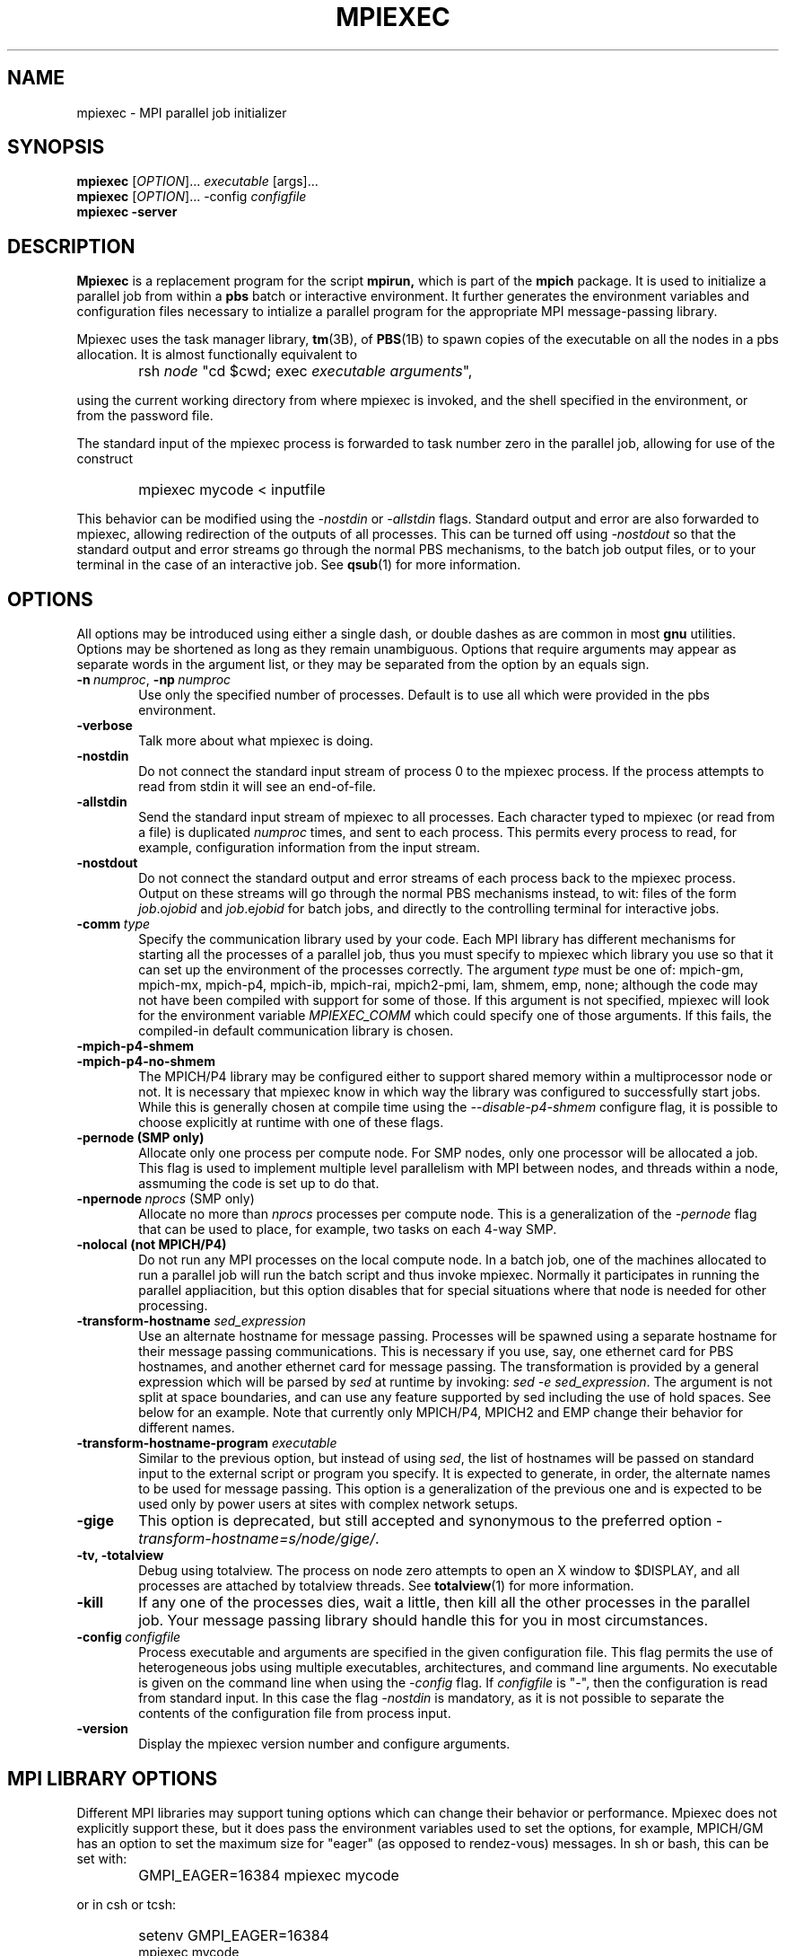 .\"
.\" mpiexec.1
.\"
.\" $Id: mpiexec.1 428 2010-08-02 15:30:46Z djohnson $
.\"
.\" Copyright (C) 2000-6 Pete Wyckoff <pw@osc.edu>
.\"
.\" Distributed under the GNU Public License Version 2 or later (See LICENSE)
.\"
.TH MPIEXEC 1 "21 Sep 2004" "OSC MPI utilities" "OSC"

.SH NAME
mpiexec \- MPI parallel job initializer

.SH SYNOPSIS
.LP
.B mpiexec
[\fIOPTION\fR]... \fIexecutable\fR [args]...
.br
.B mpiexec
[\fIOPTION\fR]... -config \fIconfigfile\fR
.br
.B mpiexec -server

.SH DESCRIPTION
.LP
.B Mpiexec
is a replacement program for the script
.B mpirun,
which is part of the
.B mpich
package.  It is used to initialize a parallel job from within a
.B pbs
batch or interactive environment.  It further generates the environment
variables and configuration files necessary to intialize a parallel program
for the appropriate MPI message-passing library.

Mpiexec uses the task manager library,
.BR tm (3B),
of
.BR PBS (1B)
to spawn copies of the
executable on all the nodes in a pbs allocation.  It is almost functionally
equivalent to
.IP "" 0.6i
rsh \fInode\fR "cd $cwd; exec \fIexecutable\fR \fIarguments\fR",
.P
using the current working directory from where mpiexec is invoked,
and the shell specified in the environment, or from the password file.

The standard input of the mpiexec
process is forwarded to task number zero in the parallel job, allowing
for use of the construct
.IP "" 0.6i
mpiexec mycode < inputfile
.P
This behavior can be modified using the \fI-nostdin\fR or
\fI-allstdin\fR flags.
Standard output and error are also forwarded to mpiexec, allowing redirection
of the outputs of all processes.
This can be turned off using \fI-nostdout\fR
so that the standard output and error streams go through the normal PBS
mechanisms, to the batch job output files, or to your terminal in the case of
an interactive job.
See
.BR qsub (1)
for more information.

.SH OPTIONS
All options may be introduced using either a single dash, or double
dashes as are common in most
.B gnu
utilities.  Options may be shortened as long as they remain unambiguous.
Options that require arguments may appear as separate words in the argument
list, or they may be separated from the option by an equals sign.

.TP 0.6i
.BI \-n\ \fInumproc\fR,\ \fB\-np\ \fInumproc\fR
Use only the specified number of processes.  Default is to use all
which were provided in the pbs environment.
.TP
.B \-verbose
Talk more about what mpiexec is doing.
.TP
.B \-nostdin
Do not connect the standard input stream of process 0 to the mpiexec process.
If the process attempts to read from stdin it will see an end-of-file.
.TP
.B \-allstdin
Send the standard input stream of mpiexec to all processes.  Each character
typed to mpiexec (or read from a file) is duplicated \fInumproc\fR times, and
sent to each process.  This permits every process to read, for example,
configuration information from the input stream.
.TP
.B \-nostdout
Do not connect the standard output and error streams of each process back
to the mpiexec process.  Output on these streams will go through the normal
PBS mechanisms instead, to wit: files of the form \fIjob\fR.o\fIjobid\fR and
\fIjob\fR.e\fIjobid\fR for batch jobs, and directly to the controlling
terminal for interactive jobs.
.TP
.B \-comm\ \fItype\fR
Specify the communication library used by your code.  Each MPI library
has different mechanisms for starting all the processes of a parallel job,
thus you must specify to mpiexec which library you use so that it can
set up the environment of the processes correctly.  The argument \fItype\fR
must be one of:  mpich-gm, mpich-mx, mpich-p4, mpich-ib, mpich-rai, mpich2-pmi, lam, shmem, emp, none; although
the code may not have been compiled with support for some of those.  If this
argument is not specified, mpiexec will look for the environment variable
\fIMPIEXEC_COMM\fR which could specify one of those arguments.  If this fails,
the compiled-in default communication library is chosen.
.TP
.B \-mpich-p4-shmem
.TP
.B \-mpich-p4-no-shmem
The MPICH/P4 library may be configured either to support shared memory within
a multiprocessor node or not.  It is necessary that mpiexec know in which way
the library was configured to successfully start jobs.  While this is generally
chosen at compile time using the \fI--disable-p4-shmem\fR configure flag, it is
possible to choose explicitly at runtime with one of these flags.
.TP
.B \-pernode (SMP only)
Allocate only one process per compute node.  For SMP nodes, only one
processor will be allocated a job.  This flag is used to implement multiple
level parallelism with MPI between nodes, and threads within a node, assmuming
the code is set up to do that.
.TP
.B \-npernode\ \fInprocs\fR (SMP only)
Allocate no more than \fInprocs\fR processes per compute node.  This is
a generalization of the \fI-pernode\fR flag that can be used to place, for
example, two tasks on each 4-way SMP.
.TP
.B \-nolocal (not MPICH/P4)
Do not run any MPI processes on the local compute node.  In a batch job, one
of the machines allocated to run a parallel job will run the batch script and
thus invoke mpiexec.  Normally it participates in running the parallel
appliacition, but this option disables that for special situations where that
node is needed for other processing.
.TP
.B \-transform-hostname \fIsed_expression\fR
Use an alternate hostname for message passing.  Processes will be
spawned using a separate hostname for their message passing communications.
This is necessary if you use, say, one ethernet card for PBS hostnames,
and another ethernet card for message passing.  The transformation
is provided by a general expression which will be parsed by \fIsed\fR at
runtime by invoking: \fIsed -e sed_expression\fR.  The argument is not split
at space boundaries, and can use any feature supported by sed including the
use of hold spaces.  See below for an example.  Note that currently only
MPICH/P4, MPICH2 and EMP change their behavior for different names.
.TP
.B \-transform-hostname-program \fIexecutable\fR
Similar to the previous option, but instead of using \fIsed\fR, the list
of hostnames will be passed on standard input to the external script or
program you specify.  It is expected to generate, in order, the alternate
names to be used for message passing.  This option is a generalization of
the previous one and is expected to be used only by power users at sites
with complex network setups.
.TP
.B \-gige
This option is deprecated, but still accepted and synonymous to the preferred
option \fI-transform-hostname=s/node/gige/\fR.
.TP
.B \-tv, \-totalview
Debug using totalview.  The process on node zero attempts to open an
X window to $DISPLAY, and all processes are attached by totalview threads.
See
.BR totalview (1)
for more information.
.TP
.B \-kill
If any one of the processes dies, wait a little, then kill all the
other processes in the parallel job.  Your message passing library
should handle this for you in most circumstances.
.TP
.BI \-config\ \fIconfigfile\fR
Process executable and arguments are specified in the given configuration
file.  This flag permits the use of heterogeneous jobs using multiple
executables, architectures, and command line arguments.  No executable is
given on the command line when using the \fI-config\fR flag.  If
\fIconfigfile\fR is "-", then the configuration is read from standard
input.  In this case the flag \fI-nostdin\fR is mandatory, as it is not
possible to separate the contents of the configuration file from process input.
.TP
.B \-version
Display the mpiexec version number and configure arguments.

.SH MPI LIBRARY OPTIONS
Different MPI libraries may support tuning options which can change their
behavior or performance.  Mpiexec does not explicitly support these, but it
does pass the environment variables used to set the options, for example,
MPICH/GM has an option to set the maximum size for "eager" (as opposed to
rendez-vous) messages.  In sh or bash, this can be set with:
.IP "" 0.6i
GMPI_EAGER=16384 mpiexec mycode
.P
or in csh or tcsh:
.IP "" 0.6i
setenv GMPI_EAGER=16384
.br
mpiexec mycode
.P
Other options can be found in the MPI documentation, such as GMPI_SHMEM,
GMPI_RECV, P4_SOCKBUFSIZE and P4_GLOBMEMSIZE.
.P
Although not an MPI library implementation, the "none" communication device
can be handy for running many copies of the same serial program.  Programs
spawned with this device are provided an extra environment variable,
\fIMPIEXEC_RANK\fR, which they can use to generate a unique identifier in
the context of the pseudo-parallel job.

.SH CONFIG FILE
Each line of a configuration file contains a node specification and a command
line, separated by a single colon (:).  A command line consists of an
executable name and arguments to be passed to that executable, just like when
running mpiexec without a config file.  A node specification can be either:
.TP 0.6i
.BI \-n\ \fInumproc\fR
Run the executable on a certain number of processors.
.TP
.B \fInodespec\fR
Run the executable on the named nodes specified by nodespec.
.P
A node specification is a space-separated list of hostnames.  Each element
in the list is interpreted using case-insensitive standard shell wildcard
patterns (see
.BR glob (7)
and
.BR fnmatch (3)),
to produce multiple hostnames, possibly.  It is not an error to specify
nodes in the nodespec that are not actually part of the pbs allocation.
This allows a single generic configuration file to be used in multiple
situations.
.TP 0.6i
Config file example
node03 node04 node1* : myexe -s 4
.br
-n 5 : otherexe -f 2 -large
.IP "" 0.6i
If processors are available on the nodes,
run the code myexe on node03, node04, and any machine with a hostname
matching node1*.  Pick up to five other nodes on which to run otherexe,
depending on availability and any -n arguments.
.P
Note that each node listed in a node specification is chosen only once
to run a given process.  If using multiprocessor nodes, and you do want
to run two or more copies of the code on a given node, list that node
twice in the line, or duplicate the config file entry.  Also note that
node-anonymous specifications (e.g., -n 6) may choose other processors on a
node that already has processes assigned; use the
.B \-pernode
flag on the command line if you want node-exclusive behavior.
.P
There is no way to run more than one process per processor using mpiexec.
You must explicitly spawn threads in your code if you wish to do this.
The presence of a -n argument on the command line limits the total number
of processors available to the configuration file selection process, just
as the flag -pernode limits the available nodes.
.P
It is not an error if some lines in the configuration file can not be
satisfied with the available nodes.  If, however, a -n <numproc> argument
requests more than can be satisfied, or if no tasks could be allocated,
an error is reported.
.P
Finally, the order of lines in the configuration file is the same as
the order of tasks in the MPI sense when the process is started.  Comments
starting with '#' to the end of the line are ignored anywhere they appear in
the configuration file.

.SH CONCURRENT MPIEXEC
.LP
You can run invoke mpiexec multiple times in the same batch job, one
after the other, sequentially.  But you can also run multiple mpiexecs
in the same batch job concurrently.  In a 10-node PBS allocation, for
example:
.IP "" 0.6i
mpiexec -n 5 a.out args1 < input1 > output1 &
.br
mpiexec -n 5 a.out args2 < input2 > output2 &
.br
wait
.LP
This runs two different instances of the parallel code, each on its own
set of 5 nodes with its own input file and output file.
.P
The first invocation of mpiexec handles all interactions with PBS
and thus waits for all subsequent ones to finish before it exits.
Communication between the concurrent mpiexecs is mediated through a
named pipe in /tmp that is created by the first mpiexec.
.P
Note that none of the command line arguments apply from one mpiexec to
other concurrent ones.  For instance, -pernode applies as a constraint
separately to each one.  The first "mpiexec -pernode" will not reserve
its unused processors from use by subsequent concurrent ones.  To do
something like this, a configuration file may be your best option.
.P
Finally, since only one mpiexec can be the master at a time, if your
code setup requires that mpiexec exit to get a result, you can start
a "dummy" mpiexec first in your batch job:
.IP "" 0.6i
mpiexec -server
.LP
It runs no tasks itself but handles the connections of other transient
mpiexec clients.  It will shut down cleanly when the batch job exits or
you may kill the server explicitly.  If the server is killed with SIGTERM
(or HUP or INT), it will exit with a status of zero if there were no clients
connected at the time.  If there were still clients using the server, the
server will kill all their tasks, disconnect from the clients, and exit
with status 1.

If you are using mpich/p4, be aware that limitations in the mpich/p4 library
restrict all task zeros to be on the same node as the mpiexec process itself,
hence concurrency is severely limited.  You can use
.B \-pernode
to permit one concurrent job for each CPU in the node, though.

.SH EXAMPLES
.TP 0.6i
mpiexec a.out
Run the executable a.out as a parallel mpi code on each process allocated
by pbs.
.TP
mpiexec -n 2 a.out -b 4
Run the code with arguments \fI-b 4\fR
on only two processors.
.TP
mpiexec -pernode -conf my.config
Run only one process on each node, using the nodes and executables listed
in the configuration file my.config.
.TP
mpiexec mycode >out 2>err
Using a sh-compatible shell, send the standard output of all processes
to the file \fIout\fR, and the stdandard error to \fIerr\fR.
.TP
mpiexec mycode >& output
Using a csh-compatible shell, combine the standard output and error streams
of all processes to the file \fIoutput\fR.
.TP
mpiexec mycode | sort > output
Sort the output of the processes.  Standard error will appear as the standard
error of the mpiexec process.
.TP
mpiexec -comm none -pernode mkdir /tmp/my-temp-dir
Run the standard unix command \fImkdir\fR on each of the SMP nodes in
your PBS node allocation for this job.
.TP
mpiexec -comm mpich-p4 mycode-p4
Run a code compiled using MPICH/P4, even though your system administrator
has chosen MPICH/GM as a default.
.TP
mpiexec --transform-hostname='s/su/10.1./; s/cn/./'
For each hostname provided by PBS, translate it using the given sed
command to generate the list of names passed to the MPI library.
.P

.SH ENVIRONMENT VARIABLES
.LP
Mpiexec uses
.B PBS_JOBID
as deposited in the environment by pbs to contact the pbs daemons.  When
looking for the executable to run, the
.B PATH
environment variable is consulted, as well as searching in the current
working directory, and jobs are started using
.B SHELL
on all the nodes.  For totalview debugging runs, the settings in
.B DISPLAY
and
.B LM_LICENSE_FILE
may be important.

To specify a default communication library, the variable
.B MPIEXEC_COMM
may be set to one of the accepted values for \fI-comm\fR as documented above.
The command-line argument takes precedence over the environment variable, and
if neither is set, the compiled-in default is used.

Note that mpiexec does pass all variables in the environment which it was
given, but PBS will not copy your entire environment for batch jobs at job
submission time unless you use invoke qsub using the \fI-V\fR argument.

.SH DIAGNOSTICS
.TP 0.6i
mpiexec: Warning: tasks <tasknum>,... exited with status <exitval>.
One or more of the tasks in the parallel process exited with a non-zero exit
status.  This is the value a program returns to its environment when it
finishes, either with "return exitval" or "exit(exitval)", or in FORTRAN, "STOP
exitval".  Tradition holds that a program which terminates correctly should
return zero, and hence mpiexec warns if it sees otherwise.  Due to race
conditions inherent in the TM interface, sometimes mpiexec will report an exit
value of zero even though it was actually otherwise.
.TP 0.6i
mpiexec: Warning: task <tasknum> died with signal <signum>
One of the tasks in the parallel process exited due to receipt of an uncaught
signal.  The symbolic names of signal numbers can be listed with "kill -l".
Common ones are SIGSEGV (11) and SIGBUS (7), both of which generally indicate
a program error.  Others, SIGINT (2), SIGKILL (9), and SIGTERM (15), may occur
when the task is killed or interrupted externally.

.SH ERRORS
.TP 0.6i
tm: not connected
A fatal error occurred in communications between the mpiexec process and the
local pbs_mom.  This might occur due to bugs in pbs_mom, and is not
recoverable.
.TP 0.6i
mpiexec: Error: PBS_JOBID not set in environment.  Code must be run from a PBS script, perhaps interactively using "qsub -I".
It is not possible to run mpiexec unless you are within a PBS environment,
either created in a batch or interactive PBS job.  See tha man page for
qsub on how to submit a job.

.SH EXIT VALUE
.LP
Mpiexec returns to its environment the exit status of process number zero in
a parallel task.  With this, scripts which use mpiexec can access the return
value of the parallel program.  If task zero exited with a signal, as opposed
to naturally with STOP or exit(), mpiexec returns 256 + signum, where signum
is the signal that killed task zero.  This is a convention inherited from PBS.

.SH AUTHOR
.LP
Pete Wyckoff <pw@osc.edu>

.SH SEE ALSO
.LP
.BR mpirun(1),
.BR pbs (1B),
.BR tm (3B),
.BR qsub (1B),
.BR totalview (1),
.BR kill (1)
.br

